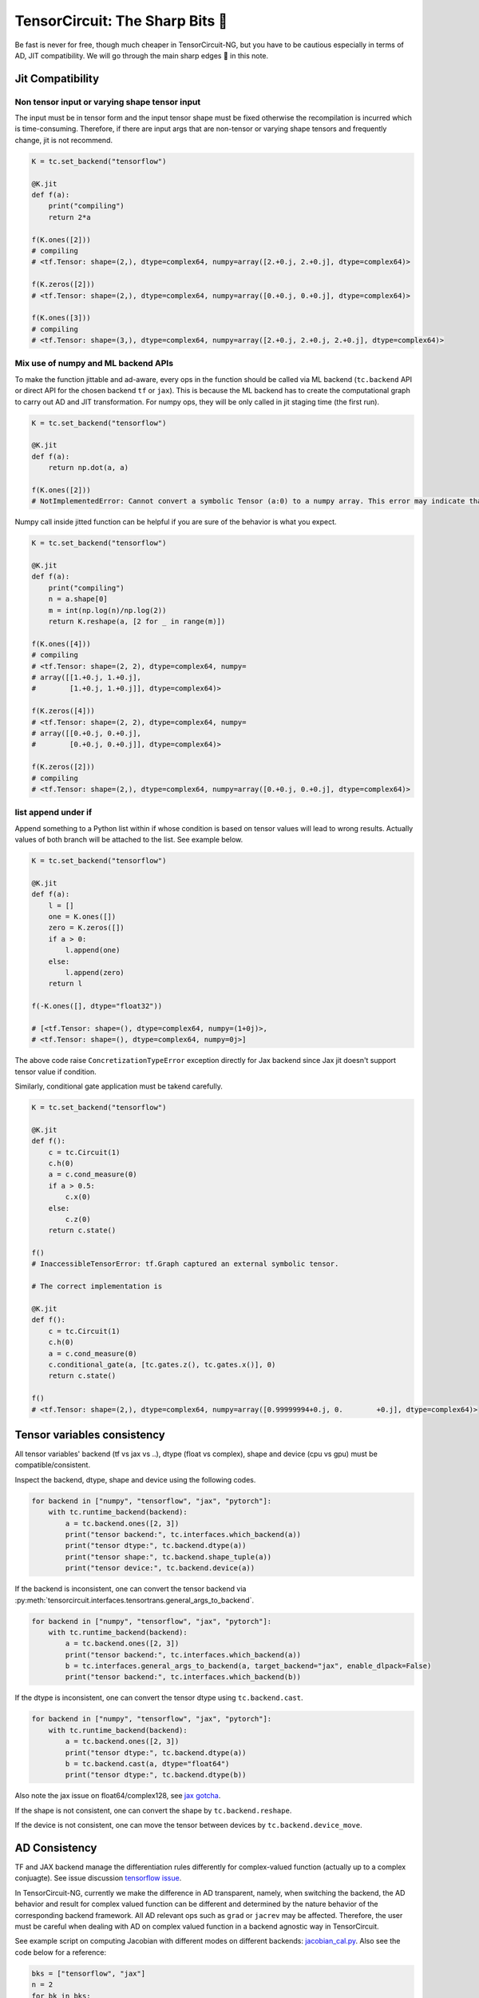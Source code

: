=================================
TensorCircuit: The Sharp Bits 🔪
=================================

Be fast is never for free, though much cheaper in TensorCircuit-NG, but you have to be cautious especially in terms of AD, JIT compatibility.
We will go through the main sharp edges 🔪 in this note.

Jit Compatibility
---------------------

Non tensor input or varying shape tensor input
~~~~~~~~~~~~~~~~~~~~~~~~~~~~~~~~~~~~~~~~~~~~~~~~~~

The input must be in tensor form and the input tensor shape must be fixed otherwise the recompilation is incurred which is time-consuming.
Therefore, if there are input args that are non-tensor or varying shape tensors and frequently change, jit is not recommend.

.. code-block:: python

    K = tc.set_backend("tensorflow")

    @K.jit
    def f(a):
        print("compiling")
        return 2*a

    f(K.ones([2]))
    # compiling
    # <tf.Tensor: shape=(2,), dtype=complex64, numpy=array([2.+0.j, 2.+0.j], dtype=complex64)>

    f(K.zeros([2]))
    # <tf.Tensor: shape=(2,), dtype=complex64, numpy=array([0.+0.j, 0.+0.j], dtype=complex64)>

    f(K.ones([3]))
    # compiling
    # <tf.Tensor: shape=(3,), dtype=complex64, numpy=array([2.+0.j, 2.+0.j, 2.+0.j], dtype=complex64)>

Mix use of numpy and ML backend APIs
~~~~~~~~~~~~~~~~~~~~~~~~~~~~~~~~~~~~~~~~~~~~~~~~~~

To make the function jittable and ad-aware, every ops in the function should be called via ML backend (``tc.backend`` API or direct API for the chosen backend ``tf`` or ``jax``).
This is because the ML backend has to create the computational graph to carry out AD and JIT transformation. For numpy ops, they will be only called in jit staging time (the first run).

.. code-block:: python

    K = tc.set_backend("tensorflow")

    @K.jit
    def f(a):
        return np.dot(a, a)

    f(K.ones([2]))
    # NotImplementedError: Cannot convert a symbolic Tensor (a:0) to a numpy array. This error may indicate that you're trying to pass a Tensor to a NumPy call, which is not supported

Numpy call inside jitted function can be helpful if you are sure of the behavior is what you expect.

.. code-block:: python

    K = tc.set_backend("tensorflow")

    @K.jit
    def f(a):
        print("compiling")
        n = a.shape[0]
        m = int(np.log(n)/np.log(2))
        return K.reshape(a, [2 for _ in range(m)])

    f(K.ones([4]))
    # compiling
    # <tf.Tensor: shape=(2, 2), dtype=complex64, numpy=
    # array([[1.+0.j, 1.+0.j],
    #        [1.+0.j, 1.+0.j]], dtype=complex64)>

    f(K.zeros([4]))
    # <tf.Tensor: shape=(2, 2), dtype=complex64, numpy=
    # array([[0.+0.j, 0.+0.j],
    #        [0.+0.j, 0.+0.j]], dtype=complex64)>

    f(K.zeros([2]))
    # compiling
    # <tf.Tensor: shape=(2,), dtype=complex64, numpy=array([0.+0.j, 0.+0.j], dtype=complex64)>

list append under if
~~~~~~~~~~~~~~~~~~~~~~~~~~~~~~~~~~~~~~~~~~~~~~~~~~

Append something to a Python list within if whose condition is based on tensor values will lead to wrong results.
Actually values of both branch will be attached to the list. See example below.

.. code-block:: python

    K = tc.set_backend("tensorflow")

    @K.jit
    def f(a):
        l = []
        one = K.ones([])
        zero = K.zeros([])
        if a > 0:
            l.append(one)
        else:
            l.append(zero)
        return l

    f(-K.ones([], dtype="float32"))

    # [<tf.Tensor: shape=(), dtype=complex64, numpy=(1+0j)>,
    # <tf.Tensor: shape=(), dtype=complex64, numpy=0j>]

The above code raise ``ConcretizationTypeError`` exception directly for Jax backend since Jax jit doesn't support tensor value if condition.

Similarly, conditional gate application must be takend carefully.

.. code-block:: python

    K = tc.set_backend("tensorflow")

    @K.jit
    def f():
        c = tc.Circuit(1)
        c.h(0)
        a = c.cond_measure(0)
        if a > 0.5:
            c.x(0)
        else:
            c.z(0)
        return c.state()

    f()
    # InaccessibleTensorError: tf.Graph captured an external symbolic tensor.

    # The correct implementation is

    @K.jit
    def f():
        c = tc.Circuit(1)
        c.h(0)
        a = c.cond_measure(0)
        c.conditional_gate(a, [tc.gates.z(), tc.gates.x()], 0)
        return c.state()

    f()
    # <tf.Tensor: shape=(2,), dtype=complex64, numpy=array([0.99999994+0.j, 0.        +0.j], dtype=complex64)>


Tensor variables consistency
-------------------------------------------------------


All tensor variables' backend (tf vs jax vs ..), dtype (float vs complex), shape and device (cpu vs gpu) must be compatible/consistent.

Inspect the backend, dtype, shape and device using the following codes.

.. code-block:: python

    for backend in ["numpy", "tensorflow", "jax", "pytorch"]:
        with tc.runtime_backend(backend):
            a = tc.backend.ones([2, 3])
            print("tensor backend:", tc.interfaces.which_backend(a))
            print("tensor dtype:", tc.backend.dtype(a))
            print("tensor shape:", tc.backend.shape_tuple(a))
            print("tensor device:", tc.backend.device(a))

If the backend is inconsistent, one can convert the tensor backend via :py:meth:`tensorcircuit.interfaces.tensortrans.general_args_to_backend`.

.. code-block:: python

    for backend in ["numpy", "tensorflow", "jax", "pytorch"]:
        with tc.runtime_backend(backend):
            a = tc.backend.ones([2, 3])
            print("tensor backend:", tc.interfaces.which_backend(a))
            b = tc.interfaces.general_args_to_backend(a, target_backend="jax", enable_dlpack=False)
            print("tensor backend:", tc.interfaces.which_backend(b))

If the dtype is inconsistent, one can convert the tensor dtype using ``tc.backend.cast``.

.. code-block:: python

    for backend in ["numpy", "tensorflow", "jax", "pytorch"]:
        with tc.runtime_backend(backend):
            a = tc.backend.ones([2, 3])
            print("tensor dtype:", tc.backend.dtype(a))
            b = tc.backend.cast(a, dtype="float64")
            print("tensor dtype:", tc.backend.dtype(b))

Also note the jax issue on float64/complex128, see `jax gotcha <https://github.com/google/jax#current-gotchas>`_.

If the shape is not consistent, one can convert the shape by ``tc.backend.reshape``.

If the device is not consistent, one can move the tensor between devices by ``tc.backend.device_move``.


AD Consistency
---------------------

TF and JAX backend manage the differentiation rules differently for complex-valued function (actually up to a complex conjuagte). See issue discussion `tensorflow issue <https://github.com/tensorflow/tensorflow/issues/3348>`_.

In TensorCircuit-NG, currently we make the difference in AD transparent, namely, when switching the backend, the AD behavior and result for complex valued function can be different and determined by the nature behavior of the corresponding backend framework.
All AD relevant ops such as ``grad`` or ``jacrev`` may be affected. Therefore, the user must be careful when dealing with AD on complex valued function in a backend agnostic way in TensorCircuit.

See example script on computing Jacobian with different modes on different backends: `jacobian_cal.py <https://github.com/tensorcircuit/tensorcircuit-ng/blob/master/examples/jacobian_cal.py>`_.
Also see the code below for a reference:

.. code-block:: python

    bks = ["tensorflow", "jax"]
    n = 2
    for bk in bks:
        print(bk, "backend")
        with tc.runtime_backend(bk) as K:
            def wfn(params):
                c = tc.Circuit(n)
                for i in range(n):
                    c.H(i)
                for i in range(n):
                    c.rz(i, theta=params[i])
                    c.rx(i, theta=params[i])
                return K.real(c.expectation_ps(z=[0])+c.expectation_ps(z=[1]))
            print(K.grad(wfn)(K.ones([n], dtype="complex64"))) # default
            print(K.grad(wfn)(K.ones([n], dtype="float32")))

    # tensorflow backend
    # tf.Tensor([0.90929717+0.9228758j 0.90929717+0.9228758j], shape=(2,), dtype=complex64)
    # tf.Tensor([0.90929717 0.90929717], shape=(2,), dtype=float32)
    # jax backend
    # [0.90929747-0.9228759j 0.90929747-0.9228759j]
    # [0.90929747 0.90929747]